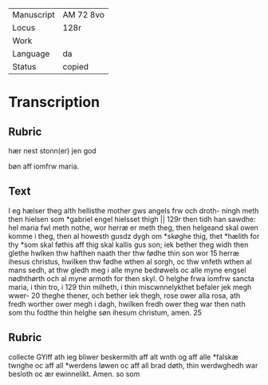 #+TITLE:

|------------+-----------|
| Manuscript | AM 72 8vo |
| Locus      | 128r      |
| Work       |           |
| Language   | da        |
| Status     | copied    |
|------------+-----------|

* Transcription
** Rubric
hær nest stonn(er) jen god

bøn aff iomfrw maria.

** Text
I eg hælser theg alth hellisthe mother gws angels frw och droth- ningh meth then hielsen som *gabriel engel hielsset thigh || 129r then tidh han sawdhe: hel maria fwl meth nothe, wor herræ er meth theg, then helgeand skal owen komme i theg, then al howesth gusdz dygh om *skøghe thig, thet *hælith for thy *som skal føthis aff thig skal kallis gus son; iek bether theg widh then glethe hwlken thw hafthen naath ther thw fødhe thin son wor 15 herræ ihesus christus, hwilken thw fødhe wthen al sorgh, oc thw vnfeth wthen al mans sedh, at thw gledh meg i alle myne bedrøwels oc alle myne engsel nødhthørth och al myne armoth for then skyl. O helghe frwa iomfrw sancta maria, i thin tro, i 129 thin milheth, i thin miscwnnelykthet befaler jek megh wwer- 20 theghe thener, och bether iek thegh, rose ower alla rosa, ath fredh worther ower megh i dagh, hwilken fredh ower theg war then nath som thu fodthe thin helghe søn ihesum christum, amen. 
25 
** Rubric
collecte 
GYiff ath ieg bliwer beskermith aff alt wnth og aff alle *falskæ 
twnghe oc aff all *werdens løwen oc aff all brad døth, thin werdwghedh war besloth oc ær ewinnelikt. Amen. 
so som
